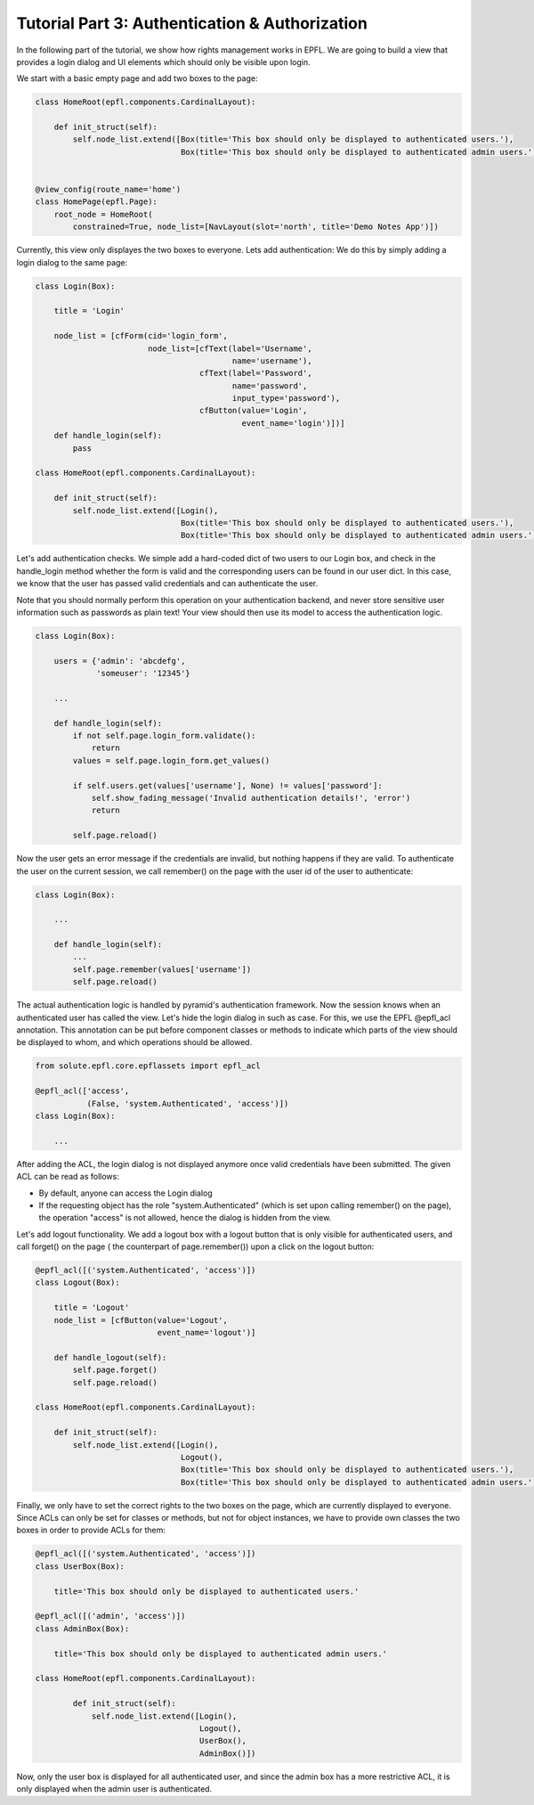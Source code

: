 .. _tutorial_3:

Tutorial Part 3: Authentication & Authorization
===============================================

In the following part of the tutorial, we show how rights management works in EPFL.
We are going to build a view that provides a login dialog and UI elements which should only
be visible upon login.

We start with a basic empty page and add two boxes to the page:

.. code-block:: python

	class HomeRoot(epfl.components.CardinalLayout):
	
	    def init_struct(self):
	        self.node_list.extend([Box(title='This box should only be displayed to authenticated users.'),
	                               Box(title='This box should only be displayed to authenticated admin users.')])


	@view_config(route_name='home')
	class HomePage(epfl.Page):
	    root_node = HomeRoot(
	        constrained=True, node_list=[NavLayout(slot='north', title='Demo Notes App')])

Currently, this view only displayes the two boxes to everyone. Lets add authentication:
We do this by simply adding a login dialog to the same page:

.. code-block:: python

	class Login(Box):
	
	    title = 'Login'
	
	    node_list = [cfForm(cid='login_form',
	                        node_list=[cfText(label='Username',
	                                          name='username'),
	                                   cfText(label='Password',
	                                          name='password',
	                                          input_type='password'),
	                                   cfButton(value='Login',
	                                            event_name='login')])]
	    def handle_login(self):
	        pass
	
	class HomeRoot(epfl.components.CardinalLayout):
	
	    def init_struct(self):
	        self.node_list.extend([Login(),
	                               Box(title='This box should only be displayed to authenticated users.'),
	                               Box(title='This box should only be displayed to authenticated admin users.')])

Let's add authentication checks.
We simple add a hard-coded dict of two users to our Login box, and check in the handle_login method whether the form is valid and the
corresponding users can be found in our user dict. In this case, we know that the user has passed valid credentials and can authenticate
the user.

Note that you should normally perform this operation on your authentication backend, and never store sensitive user information such as passwords as plain text!
Your view should then use its model to access the authentication logic.

.. code-block:: python

	class Login(Box):
	    
	    users = {'admin': 'abcdefg',
	             'someuser': '12345'}
	
	    ...
	    
	    def handle_login(self):
	        if not self.page.login_form.validate():
	            return
	        values = self.page.login_form.get_values()
	
	        if self.users.get(values['username'], None) != values['password']:
	            self.show_fading_message('Invalid authentication details!', 'error')
	            return
	
	        self.page.reload()

Now the user gets an error message if the credentials are invalid, but nothing happens if they are valid.
To authenticate the user on the current session, we call remember() on the page with the user id of the user to authenticate:

.. code-block:: python

	class Login(Box):
	
	    ...
	    
	    def handle_login(self):
	        ...
	        self.page.remember(values['username'])
	        self.page.reload()

The actual authentication logic is handled by pyramid's authentication framework.
Now the session knows when an authenticated user has called the view.
Let's hide the login dialog in such as case.
For this, we use the EPFL @epfl_acl annotation.
This annotation can be put before component classes or methods to indicate which parts of the view should be displayed to whom, 
and which operations should be allowed.

.. code-block:: python

	from solute.epfl.core.epflassets import epfl_acl
	
	@epfl_acl(['access',
	           (False, 'system.Authenticated', 'access')])
	class Login(Box):
	
	    ...
	
After adding the ACL, the login dialog is not displayed anymore once valid credentials have been submitted.
The given ACL can be read as follows:

* By default, anyone can access the Login dialog
* If the requesting object has the role "system.Authenticated" (which is set upon calling remember() on the page), the operation "access" is not allowed, hence the dialog is hidden from the view.

Let's add logout functionality. We add a logout box with a logout button that is only visible for authenticated users, and call forget() on the page (
the counterpart of page.remember()) upon a click on the logout button: 

.. code-block:: python

	@epfl_acl([('system.Authenticated', 'access')])
	class Logout(Box):
	
	    title = 'Logout'
	    node_list = [cfButton(value='Logout',
	                          event_name='logout')]
	
	    def handle_logout(self):
	        self.page.forget()
	        self.page.reload()
	
	class HomeRoot(epfl.components.CardinalLayout):

	    def init_struct(self):
	        self.node_list.extend([Login(),
	                               Logout(),
	                               Box(title='This box should only be displayed to authenticated users.'),
	                               Box(title='This box should only be displayed to authenticated admin users.')])

Finally, we only have to set the correct rights to the two boxes on the page, which are currently displayed to everyone.
Since ACLs can only be set for classes or methods, but not for object instances, we have to provide own classes the
two boxes in order to provide ACLs for them:

.. code-block:: python

	@epfl_acl([('system.Authenticated', 'access')])
	class UserBox(Box):
	
	    title='This box should only be displayed to authenticated users.'
	
	@epfl_acl([('admin', 'access')])
	class AdminBox(Box):
	
	    title='This box should only be displayed to authenticated admin users.'
	
	class HomeRoot(epfl.components.CardinalLayout):
	
	        def init_struct(self):
	            self.node_list.extend([Login(),
	                                   Logout(),
	                                   UserBox(),
	                                   AdminBox()])

Now, only the user box is displayed for all authenticated user, and since the admin box has a more restrictive ACL, it is only displayed when the admin
user is authenticated.  
